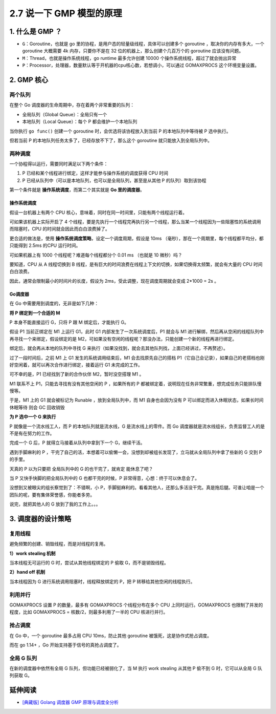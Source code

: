 2.7 说一下 GMP 模型的原理
=========================

1. 什么是 GMP ？
----------------

-  ``G``\ ：Goroutine，也就是 go
   里的协程，是用户态的轻量级线程，具体可以创建多个 goroutine
   ，取决你的内存有多大，一个 goroutine 大概需要 4k 内存，只要你不是在
   32 位的机器上，那么创建个几百万个的 goroutine 应该没有问题。
-  ``M``\ ：Thread，也就是操作系统线程，go runtime 最多允许创建 10000
   个操作系统线程，超过了就会抛出异常
-  ``P``\ ：Processor，处理器，数量默认等于开机器的cpu核心数，若想调小，可以通过
   GOMAXPROCS 这个环境变量设置。

2. GMP 核心
-----------

两个队列
~~~~~~~~

在整个 Go 调度器的生命周期中，存在着两个非常重要的队列：

-  全局队列（Global Queue）：全局只有一个
-  本地队列（Local Queue）：每个 P 都会维护一个本地队列

当你执行 ``go func()`` 创建一个 goroutine 时，会优选将该协程放入到当前 P
的本地队列中等待被 P 选中执行。

但若当前 P 的本地队列任务太多了，已经存放不下了，那么这个 goroutine
就只能放入到全局队列中。

两种调度
~~~~~~~~

一个协程得以运行，需要同时满足以下两个条件：

1. P 已经和某个线程进行绑定，这样才能参与操作系统的调度获得 CPU 时间
2. P 已经从队列中（可以是本地队列，也可以是全局队列，甚至是从其他 P
   的队列）取到该协程

第一个条件就是 **操作系统调度**\ ，而第二个其实就是 **Go
里的调度器**\ 。

操作系统调度
^^^^^^^^^^^^

假设一台机器上有两个 CPU
核心，意味着，同时在同一时间里，只能有两个线程运行着。

可如果该机器上实际开启了 4
个线程，要是先执行一个线程完再执行另一个线程，那么当某一个线程因为一些阻塞性的系统调用而阻塞时，CPU
的时间就会因此而白白浪费掉了。

更合适的做法是，使用 **操作系统调度策略**\ ，设定一个调度周期，假设是
10ms （毫秒），那在一个周期里，每个线程都平均分，都只能得到 2.5ms 的CPU
运行时间。

可如果机器上有 1000 个线程呢？难道每个线程都分个 0.01 ms （也就是 10
微秒）吗？

要知道，CPU 从 A 线程切换到 B
线程，是有巨大的时间浪费在线程上下文的切换，如果切换得太频繁，就会有大量的
CPU 时间白白浪费。

.. image:: http://image.iswbm.com/20210904140447.png

因此，通常会限制最小的时间片的长度，假设为
2ms，受此调整，现在调度周期就会变成 2*1000 = 2s 。

Go调度器
^^^^^^^^

在 Go 中需要用到调度的，无非是如下几种：

**将 P 绑定到一个合适的 M**

P 本身不能直接运行 G，只将 P 跟 M 绑定后，才能执行 G。

假设 P1 当前正绑定在 M1 上运行 G1，此时 G1 内部发生了一次系统调度后，P1
就会与 M1
进行解绑，然后再从空闲的线程队列中再寻找一个来绑定，假设绑定的是
M2，可如果没有空闲的线程呢？那没办法，只能创建一个新的线程再进行绑定。

绑定后，就会再从本地的队列中寻找 G
来执行（如果没找到，就会去其他队列找，上面已经讲过，不再赘述）。

过了一段时间后，之前 M1 上 G1 发生的系统调用结束后，M1
会去找原先自己的搭档
P1（它自己会记录），如果自己的老搭档也刚好空闲着，就可以再次合作进行绑定，接着运行
G1 未完成的工作。

可不幸的是，P1 已经找到了新的合作伙伴 M2，暂时没空搭理 M1 。

M1 联系不上 P1，只能去寻找有没有其他空闲的 P ，如果所有的 P
都被绑定着，说明现在任务非常繁重，想完成任务只能排队慢慢等。

于是，M1 上的 G1 就会被标记为 Runable ，放到全局队列中，而 M1
自身也会因为没有 P 可以绑定而进入休眠状态，如果长时间休眠等待 则会 GC
回收销毁

**为 P 选中一个 G 来执行**

P 就像是一个流水线工人，而 P 的本地队列就是流水线，G
是流水线上的零件。而 Go
调度器就是流水线组长，负责监督工人的是不是有在努力的工作。

完成一个 G 后，P 就得立马接着从队列中拿到下一个 G，继续干活。

遇到手脚麻利的 P
，干完了自己的活，本想着可以偷懒一会，没想到却被组长发现了，立马就从全局队列中拿了些新的
G 交到 P 的手里。

天真的 P 以为只要把 全局队列中的 G 的也干完了，就肯定 能休息了吧？

当 P 又快手快脚的把全局队列中的 G 也都干完的时候，P
非常得意，心想：终于可以休息会了。

没想到又被眼尖的组长察觉到了：不错啊，小
P，手脚挺麻利的。看看其他人，还那么多活没干完。真是拖后腿。可谁让咱是一个团队的呢，要有集体荣誉感，你能者多劳。

说完，就把其他人的 G 放到了我的工作上。。。

3. 调度器的设计策略
-------------------

复用线程
~~~~~~~~

避免频繁的创建、销毁线程，而是对线程的复用。

**1）work stealing 机制**

当本线程无可运行的 G 时，尝试从其他线程绑定的 P 偷取 G，而不是销毁线程。

**2）hand off 机制**

当本线程因为 G 进行系统调用阻塞时，线程释放绑定的 P，把 P
转移给其他空闲的线程执行。

利用并行
~~~~~~~~

GOMAXPROCS 设置 P 的数量，最多有 GOMAXPROCS 个线程分布在多个 CPU
上同时运行。GOMAXPROCS 也限制了并发的程度，比如 GOMAXPROCS =
核数/2，则最多利用了一半的 CPU 核进行并行。

抢占调度
~~~~~~~~

在 Go 中，一个 goroutine 最多占用 CPU 10ms，防止其他 goroutine
被饿死，这是协作式抢占调度。

而在 go 1.14+ ，Go 开始支持基于信号的真抢占调度了。

全局 G 队列
~~~~~~~~~~~

在新的调度器中依然有全局 G 队列，但功能已经被弱化了，当 M 执行 work
stealing 从其他 P 偷不到 G 时，它可以从全局 G 队列获取 G。

延伸阅读
--------

-  `[典藏版] Golang 调度器 GMP
   原理与调度全分析 <https://learnku.com/articles/41728>`__
